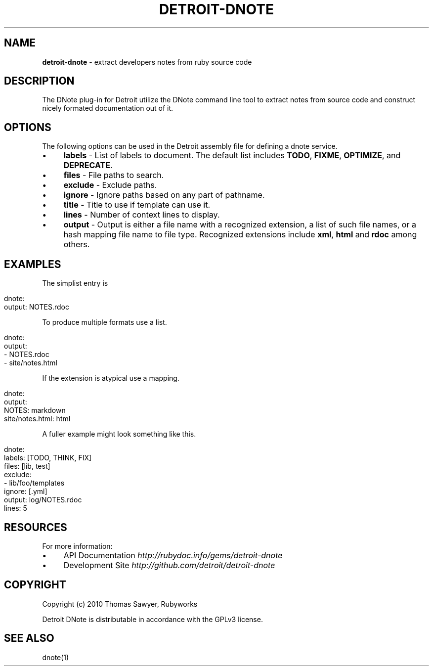 .\" generated with Ronn/v0.7.3
.\" http://github.com/rtomayko/ronn/tree/0.7.3
.
.TH "DETROIT\-DNOTE" "5" "October 2011" "" ""
.
.SH "NAME"
\fBdetroit\-dnote\fR \- extract developers notes from ruby source code
.
.SH "DESCRIPTION"
The DNote plug\-in for Detroit utilize the DNote command line tool to extract notes from source code and construct nicely formated documentation out of it\.
.
.SH "OPTIONS"
The following options can be used in the Detroit assembly file for defining a dnote service\.
.
.IP "\(bu" 4
\fBlabels\fR \- List of labels to document\. The default list includes \fBTODO\fR, \fBFIXME\fR, \fBOPTIMIZE\fR, and \fBDEPRECATE\fR\.
.
.IP "\(bu" 4
\fBfiles\fR \- File paths to search\.
.
.IP "\(bu" 4
\fBexclude\fR \- Exclude paths\.
.
.IP "\(bu" 4
\fBignore\fR \- Ignore paths based on any part of pathname\.
.
.IP "\(bu" 4
\fBtitle\fR \- Title to use if template can use it\.
.
.IP "\(bu" 4
\fBlines\fR \- Number of context lines to display\.
.
.IP "\(bu" 4
\fBoutput\fR \- Output is either a file name with a recognized extension, a list of such file names, or a hash mapping file name to file type\. Recognized extensions include \fBxml\fR, \fBhtml\fR and \fBrdoc\fR among others\.
.
.IP "" 0
.
.SH "EXAMPLES"
The simplist entry is
.
.IP "" 4
.
.nf

dnote:
  output: NOTES\.rdoc
.
.fi
.
.IP "" 0
.
.P
To produce multiple formats use a list\.
.
.IP "" 4
.
.nf

dnote:
  output:
    \- NOTES\.rdoc
    \- site/notes\.html
.
.fi
.
.IP "" 0
.
.P
If the extension is atypical use a mapping\.
.
.IP "" 4
.
.nf

 dnote:
   output:
     NOTES: markdown
     site/notes\.html: html
.
.fi
.
.IP "" 0
.
.P
A fuller example might look something like this\.
.
.IP "" 4
.
.nf

 dnote:
   labels: [TODO, THINK, FIX]
   files: [lib, test]
   exclude:
     \- lib/foo/templates
   ignore: [\.yml]
   output: log/NOTES\.rdoc
   lines: 5
.
.fi
.
.IP "" 0
.
.SH "RESOURCES"
For more information:
.
.IP "\(bu" 4
API Documentation \fIhttp://rubydoc\.info/gems/detroit\-dnote\fR
.
.IP "\(bu" 4
Development Site \fIhttp://github\.com/detroit/detroit\-dnote\fR
.
.IP "" 0
.
.SH "COPYRIGHT"
Copyright (c) 2010 Thomas Sawyer, Rubyworks
.
.P
Detroit DNote is distributable in accordance with the GPLv3 license\.
.
.SH "SEE ALSO"
dnote(1)
